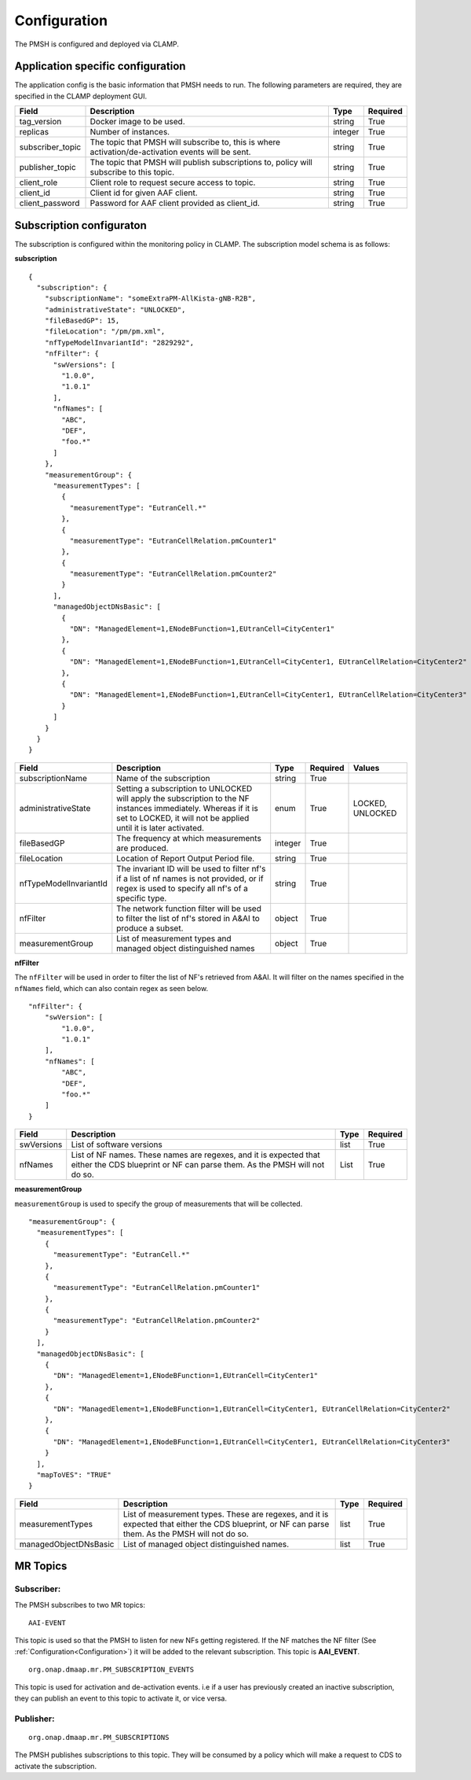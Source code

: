 .. This work is licensed under a Creative Commons Attribution 4.0 International License.
.. http://creativecommons.org/licenses/by/4.0

.. Configuration:

Configuration
=============

The PMSH is configured and deployed via CLAMP.

Application specific configuration
""""""""""""""""""""""""""""""""""

The application config is the basic information that PMSH needs to run. The following parameters are required, they are
specified in the CLAMP deployment GUI.

+------------------+----------------------------------------------------------------------------------------------------+---------+----------+
| Field            | Description                                                                                        | Type    | Required |
+==================+====================================================================================================+=========+==========+
| tag_version      | Docker image to be used.                                                                           | string  | True     |
+------------------+----------------------------------------------------------------------------------------------------+---------+----------+
| replicas         | Number of instances.                                                                               | integer | True     |
+------------------+----------------------------------------------------------------------------------------------------+---------+----------+
| subscriber_topic | The topic that PMSH will subscribe to, this is where activation/de-activation events will be sent. | string  | True     |
+------------------+----------------------------------------------------------------------------------------------------+---------+----------+
| publisher_topic  | The topic that PMSH will publish subscriptions to, policy will subscribe to this topic.            | string  | True     |
+------------------+----------------------------------------------------------------------------------------------------+---------+----------+
| client_role      | Client role to request secure access to topic.                                                     | string  | True     |
+------------------+----------------------------------------------------------------------------------------------------+---------+----------+
| client_id        | Client id for given AAF client.                                                                    | string  | True     |
+------------------+----------------------------------------------------------------------------------------------------+---------+----------+
| client_password  | Password for AAF client provided as client_id.                                                     | string  | True     |
+------------------+----------------------------------------------------------------------------------------------------+---------+----------+

Subscription configuraton
""""""""""""""""""""""""""

The subscription is configured within the monitoring policy in CLAMP. The subscription model schema is as follows:

**subscription**

::

         {
           "subscription": {
             "subscriptionName": "someExtraPM-AllKista-gNB-R2B",
             "administrativeState": "UNLOCKED",
             "fileBasedGP": 15,
             "fileLocation": "/pm/pm.xml",
             "nfTypeModelInvariantId": "2829292",
             "nfFilter": {
               "swVersions": [
                 "1.0.0",
                 "1.0.1"
               ],
               "nfNames": [
                 "ABC",
                 "DEF",
                 "foo.*"
               ]
             },
             "measurementGroup": {
               "measurementTypes": [
                 {
                   "measurementType": "EutranCell.*"
                 },
                 {
                   "measurementType": "EutranCellRelation.pmCounter1"
                 },
                 {
                   "measurementType": "EutranCellRelation.pmCounter2"
                 }
               ],
               "managedObjectDNsBasic": [
                 {
                   "DN": "ManagedElement=1,ENodeBFunction=1,EUtranCell=CityCenter1"
                 },
                 {
                   "DN": "ManagedElement=1,ENodeBFunction=1,EUtranCell=CityCenter1, EUtranCellRelation=CityCenter2"
                 },
                 {
                   "DN": "ManagedElement=1,ENodeBFunction=1,EUtranCell=CityCenter1, EUtranCellRelation=CityCenter3"
                 }
               ]
             }
           }
         }

+------------------------+-------------------------------------------------------------------------------------------------------------------------------------------------------------------------------------+---------+----------+------------------+
| Field                  | Description                                                                                                                                                                         | Type    | Required | Values           |
+========================+=====================================================================================================================================================================================+=========+==========+==================+
| subscriptionName       | Name of the subscription                                                                                                                                                            | string  | True     |                  |
+------------------------+-------------------------------------------------------------------------------------------------------------------------------------------------------------------------------------+---------+----------+------------------+
| administrativeState    | Setting a subscription to UNLOCKED will apply the subscription to the NF instances immediately. Whereas if it is set to LOCKED, it will not be applied until it is later activated. | enum    | True     | LOCKED, UNLOCKED |
+------------------------+-------------------------------------------------------------------------------------------------------------------------------------------------------------------------------------+---------+----------+------------------+
| fileBasedGP            | The frequency at which measurements are produced.                                                                                                                                   | integer | True     |                  |
+------------------------+-------------------------------------------------------------------------------------------------------------------------------------------------------------------------------------+---------+----------+------------------+
| fileLocation           | Location of Report Output Period file.                                                                                                                                              | string  | True     |                  |
+------------------------+-------------------------------------------------------------------------------------------------------------------------------------------------------------------------------------+---------+----------+------------------+
| nfTypeModelInvariantId | The invariant ID will be used to filter nf's if a list of nf names is not provided, or if regex is used to specify all nf's of a specific type.                                     | string  | True     |                  |
+------------------------+-------------------------------------------------------------------------------------------------------------------------------------------------------------------------------------+---------+----------+------------------+
| nfFilter               | The network function filter will be used to filter the list of nf's stored in A&AI to produce a subset.                                                                             | object  | True     |                  |
+------------------------+-------------------------------------------------------------------------------------------------------------------------------------------------------------------------------------+---------+----------+------------------+
| measurementGroup       | List of measurement types and managed object distinguished names                                                                                                                    | object  | True     |                  |
+------------------------+-------------------------------------------------------------------------------------------------------------------------------------------------------------------------------------+---------+----------+------------------+

**nfFilter**

The ``nfFilter`` will be used in order to filter the list of NF's retrieved from A&AI. It will filter on the names
specified in the ``nfNames`` field, which can also contain regex as seen below.

::

        "nfFilter": {
            "swVersion": [
                "1.0.0",
                "1.0.1"
            ],
            "nfNames": [
                "ABC",
                "DEF",
                "foo.*"
            ]
        }

+------------+---------------------------------------------------------------------------------------------------------------------------------------------------------+------+----------+
| Field      | Description                                                                                                                                             | Type | Required |
+============+=========================================================================================================================================================+======+==========+
| swVersions | List of software versions                                                                                                                               | list | True     |
+------------+---------------------------------------------------------------------------------------------------------------------------------------------------------+------+----------+
| nfNames    | List of NF names. These names are regexes, and it is expected that either the CDS blueprint or NF can parse them. As the PMSH will not do so.           | List | True     |
+------------+---------------------------------------------------------------------------------------------------------------------------------------------------------+------+----------+

**measurementGroup**

``measurementGroup`` is used to specify the group of measurements that will be collected.

::

         "measurementGroup": {
           "measurementTypes": [
             {
               "measurementType": "EutranCell.*"
             },
             {
               "measurementType": "EutranCellRelation.pmCounter1"
             },
             {
               "measurementType": "EutranCellRelation.pmCounter2"
             }
           ],
           "managedObjectDNsBasic": [
             {
               "DN": "ManagedElement=1,ENodeBFunction=1,EUtranCell=CityCenter1"
             },
             {
               "DN": "ManagedElement=1,ENodeBFunction=1,EUtranCell=CityCenter1, EUtranCellRelation=CityCenter2"
             },
             {
               "DN": "ManagedElement=1,ENodeBFunction=1,EUtranCell=CityCenter1, EUtranCellRelation=CityCenter3"
             }
           ],
           "mapToVES": "TRUE"
         }

+-----------------------+---------------------------------------------------------------------------------------------------------------------------------------------------+------+----------+
| Field                 | Description                                                                                                                                       | Type | Required |
+=======================+===================================================================================================================================================+======+==========+
| measurementTypes      | List of measurement types. These are regexes, and it is expected that either the CDS blueprint, or NF can parse them. As the PMSH will not do so. | list | True     |
+-----------------------+---------------------------------------------------------------------------------------------------------------------------------------------------+------+----------+
| managedObjectDNsBasic | List of managed object distinguished names.                                                                                                       | list | True     |
+-----------------------+---------------------------------------------------------------------------------------------------------------------------------------------------+------+----------+

.. _Topics:

MR Topics
"""""""""""""""""""""

Subscriber:
^^^^^^^^^^^

The PMSH subscribes to two MR topics:

::

        AAI-EVENT

This topic is used so that the PMSH to listen for new NFs getting registered. If the NF matches the NF filter (See
:ref:`Configuration<Configuration>`) it will be added to the relevant subscription. This topic is **AAI_EVENT**.

::

        org.onap.dmaap.mr.PM_SUBSCRIPTION_EVENTS

This topic is used for activation and de-activation events. i.e if a user has previously created an inactive
subscription, they can publish an event to this topic to activate it, or vice versa.

Publisher:
^^^^^^^^^^

::

        org.onap.dmaap.mr.PM_SUBSCRIPTIONS

The PMSH publishes subscriptions to this topic. They will be consumed by a policy which will make a request to CDS to
activate the subscription.